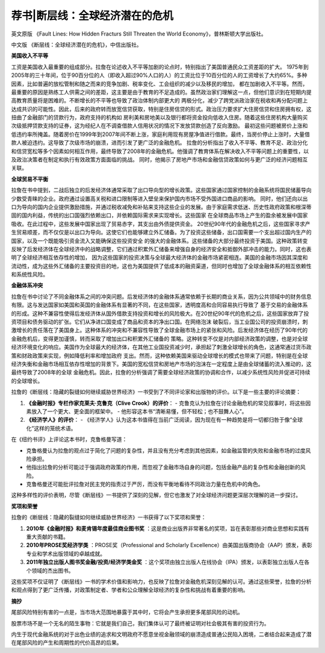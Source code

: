 =================================
荐书|断层线：全球经济潜在的危机
=================================

.. image:: _static/Rajan_Fault_Lines.jpg
    :width: 200

英文原版 《Fault Lines: How Hidden Fracturs Still Threaten the World Economy》，普林斯顿大学出版社。

.. image:: _static/fault_lines_zh_frontpage.jpg
    :width: 200

中文版 《断层线：全球经济潜在的危机》，中信出版社。


.. raw:: html
   关于作者：

   <p>拉古拉姆·古米塔·拉詹（Raghuram Govinda Rajan，1963年2月3日）是一位印度经济学家。他曾是印度财政部首席经济顾问，2003年至2006年间，担任国际货币基金组织（IMF）首席经济学家。
   在此之前，他是美国芝加哥大学布斯商学院财政学教授。2013年9月4日，担任印度储备银行第23任总裁。拉詹是最早一批引起人们关注即将到来的金融危机可能性的经济学家之一。
   <u>2016年9月4日，因与莫迪政府意见不合，不获延聘。每年由堪萨斯城联邦储备银行在怀俄明州杰克逊霍尔组织的杰克逊霍尔会议，是世界上最悠久的中央银行会议之一。
   它汇集了来自公共和私营部门的参与者，讨论银行业的长期政策问题。2005年的会议是联邦储备委员会主席艾伦·格林斯潘的最后一次，主题是格林斯潘时代的遗产。</u>
   <br>2005年，拉詹在世界上最悠久的中央银行会议之一，杰克逊霍尔会议上提交了一篇题为"金融发展是否使世界风险更大？"的论文，该论文认为，由于激励机制的扭曲，导致银行家承担更复杂的风险形式，银行在过去十年中对风险的暴露度增加。
   尽管拉詹当时受到了广泛的批评，但2008年金融市场的最终崩溃使他的观点被视为具有先见之明。
   <br>《断层线》是印度经济学家拉古拉姆·拉詹在2010年出版的一本书，该书探讨了2008年金融危机的根本原因以及世界经济中存在的结构性弱点, <u>该书在2010年荣获《金融时报》和麦肯锡年度最佳商业图书奖。拉詹</u> 
   其中对2008年金融危机根源的分析集中在三个基本压力点上：美国日益扩大的收入不平等、由后发国家历史轨迹引起的全球经济中的贸易不平衡，以及美国和英国所代表的基于交易的金融体系与中国和日本所代表的基于关系的金融体系之间的冲突。</p>


**美国收入不平等**

工资是美国收入最重要的组成部分。拉詹在论述收入不平等加剧的论点时，特别指出了美国普通民众工资差距的扩大。
1975年到2005年的三十年间，位于90百分位的人（即收入超过90%人口的人）的工资比位于10百分位的人的工资增长了大约65%。多种因素，比如普遍的放松管制和随之而来的竞争加剧、税率变化、工会组织的减少以及移民的增加，
都在加剧收入不平等。然而，最重要的原因是熟练工人供需之间的差距，这主要是由于教育的不足造成的。虽然政治家们理解这一点，但他们意识到在短期内提高教育质量将是困难的。不断增长的不平等也导致了政治体制内部更大的
两极分化，减少了跨党派政治家在税收和再分配问题上达成共识的可能性。因此，后来的政府转而放宽信贷获取，特别是住房信贷的形式。政治压力要求扩大住房信贷和住房拥有权，这扭曲了金融部门的贷款行为，政府支持的机构如
房利美和房地美以及银行都将资金投向低收入住房。随着这些住房机构大量购买次级抵押贷款支持的证券，这为经纪人在不调查借款人信用状况的情况下发放贷款创造了反向激励。
最初这些问题被房价上涨和低违约率所掩盖。随着房价在1999年到2007年间不断上涨，家庭利用现有房屋净值进行借款。最终，当房价停止上涨时，大量借款人被迫违约。这导致了次级市场的崩溃，进而引发了更广泛的金融危机。
拉詹的分析指出了收入不平等、教育不足、政治分化和信贷宽松等多个因素如何相互作用，最终导致了2008年的金融危机。他强调了教育体系在解决收入不平等问题上的重要性，以及政治决策者在制定和执行有效政策方面面临的挑战。
同时，他揭示了房地产市场和金融信贷政策如何与更广泛的经济问题相互关联。


**全球贸易不平衡**

拉詹在书中提到，二战后独立的后发经济体通常采取了出口导向型的增长政策。这些国家通过国家控制的金融系统将国民储蓄导向少数受青睐的企业。政府通过设置高关税和进口限制等进入壁垒来保护国内市场不受外国进口商品的影响。
同时，他们还向以出口为导向的国内企业提供激励措施，并通过税收减免和补贴来支持这些企业的发展。由于家庭需求低迷、历史性政府政策和根深蒂固的国内利益，传统的出口国强烈依赖出口，并依赖国际需求来实现增长。这些国家
在全球商品市场上产生的盈余被发展中国家吸收。在此过程中，这些发展中国家出现了贸易赤字，其支出由外债提供资金。
20世纪90年代的金融危机之后，这些国家寻求产生贸易顺差，而不仅仅是以出口为导向。这使它们也能够建立外汇储备。为了投资这些储备，出口国需要一个支出超过国内生产的国家，以及一个既能吸引资金流入又能确保这些投资安全
的强大的金融体系。这些储备的大部分最终投资于美国。这种政策转变反映了后发经济体在全球经济中的战略调整，它们通过积累外汇储备来增强自身的经济安全和抵御外部冲击的能力。同时，这也表明了全球经济相互依存性的增加，
因为这些国家的投资决策与全球最大经济体的金融市场紧密相连。美国的金融市场因其深度和流动性，成为这些外汇储备的主要投资目的地，这也为美国提供了低成本的融资渠道，但同时也增加了全球金融体系的相互依赖性和系统性风险。

**金融体系冲突**

拉詹在书中讨论了不同金融体系之间的冲突问题。后发经济体的金融体系通常依赖于长期的商业关系，因为公共领域中的财务信息有限。这与发达国家如美国和英国的金融体系有显著的不同，在这些国家，透明度高和合同容易执行导致了
基于交易的金融体系的形成。这种不兼容性使得后发经济体从国外借款支持投资和增长的风险极大。在20世纪90年代的危机之后，这些国家放弃了投资项目和债务驱动的扩张。它们从净进口国变成了商品和资本的净出口国。在网络泡沫
破裂后，当工业国公司的投资崩溃时，刺激增长的责任落在了美国身上。这种体系的冲突和不兼容性导致了全球金融市场上的紧张和风险。后发经济体在经历了90年代的金融危机后，变得更加谨慎，转而采取了增加出口和积累外汇储备的
策略。这种转变不仅是对内部经济政策的调整，也是对全球经济环境变化的响应。美国作为全球最大的经济体，在其他工业国投资减少时，承担起了刺激全球增长的角色，这通常通过货币政策和财政政策来实现，例如降低利率和增加政府
支出。然而，这种依赖美国来驱动全球增长的模式也带来了问题，特别是在全球经济失衡和金融市场相互依存性增加的背景下。美国的宽松信贷和房地产市场的泡沫在一定程度上是由全球储蓄的流入推动的，这最终导致了2008年的全球
金融危机。因此，拉詹的分析强调了需要全球经济政策的协调和合作，以减少系统性风险并促进可持续的全球增长。


拉詹的《断层线：隐藏的裂缝如何继续威胁世界经济》一书受到了不同评论家和出版物的评价。以下是一些主要的评论摘要：

1. **《金融时报》专栏作家克莱夫·克鲁克（Clive Crook）的评价**：
   - 克鲁克认为拉詹在讨论金融危机的常见叙事时，将这些因素放入了一个更大、更全面的框架中。
   - 他形容这本书“清晰易懂，但不轻松；也不鼓舞人心”。

2. **《经济学人》的评价**：
   - 《经济学人》认为这本书值得在当前广泛阅读，因为现在有一种趋势是将一切都归咎于像“全球化”这样的笼统术语。

.. raw:: html

   <p> <u>3. 哈佛商学院历史学家南希·F·科恩（Nancy F. Koehn）在《纽约时报》的评价：
   - 科恩将这本书描述为“严肃且深思熟虑的”，但也指出拉詹的分析中“缺少了一些东西”，尤其是“人的能动性——有效的领导力、员工参与、公民公共服务的作用，这些公民对于在日益相互依存的世界中发挥作用感到新的焦虑”。</u>

   <br>这些评论反映了拉詹作品的复杂性和深度，以及它在学术和专业领域内引起的讨论。尽管有些评论家认为拉詹提供了一个全面的视角来理解全球经济的脆弱性，但也有人认为他的分析可能没有充分考虑到个人行动和领导力在经济危机中的作用。
   保罗·克鲁格曼对拉詹的中心论点提出了反驳，他认为政府通过鼓励银行向低收入借款人放贷是导致危机的原因。 <u>克鲁格曼认为，尽管政府并非完全没有责任，但其错误更多是在于疏忽而不是主动作为。[19] 他批评拉詹的观点，声称“很明显，在他的世界观中，民主党人应负主要责任”，并且“拉詹对保守派叙事的背书，甚至没有承认这条叙事存在的问题，给人的感觉是滑头和回避”。</u>

在《纽约书评》上评论这本书时，克鲁格曼写道：

- 克鲁格曼认为拉詹的观点过于简化了问题的复杂性，并且没有充分考虑到其他因素，如金融监管的失败和金融市场的过度风险承担。
- 他指出拉詹的分析可能过于强调政府政策的作用，而忽视了金融市场自身的问题，包括金融产品的复杂性和金融创新的风险。
- 克鲁格曼还可能批评拉詹对民主党的指责过于严厉，而没有平衡地看待不同政治力量在危机中的角色。

.. raw:: html 
   <u> 克鲁格曼的评论反映了对拉詹分析的批判性看法，强调了需要更全面和细致地理解金融危机的多重原因。尽管克鲁格曼对拉詹的某些观点持保留态度，但他的评论也促进了对金融危机原因的深入讨论和更广泛的视角。</u>
这种多样性的评价表明，尽管《断层线》一书提供了深刻的见解，但它也激发了对全球经济问题更深层次理解的进一步探讨。

**奖项和荣誉**

拉詹的《断层线：隐藏的裂缝如何继续威胁世界经济》一书获得了以下奖项和荣誉：

1. **2010年《金融时报》和麦肯锡年度最佳商业图书奖** ：这是商业出版界非常著名的奖项，旨在表彰那些对商业思想和实践有重大贡献的书籍。

2. **2010年PROSE奖经济学类** ：PROSE奖（Professional and Scholarly Excellence）由美国出版商协会（AAP）颁发，表彰专业和学术出版领域的卓越成就。

3. **2011年独立出版人图书奖金融/投资/经济学类金奖** ：这个奖项由独立出版人在线协会（IPA）颁发，以表彰独立出版人在各个领域的杰出图书。

这些奖项不仅证明了《断层线》一书的学术价值和影响力，也反映了拉詹对金融危机深刻见解的认可。通过这些荣誉，拉詹的分析和观点得到了更广泛传播，对政策制定者、学者和公众理解全球经济的复杂性和挑战有着重要的影响。


**摘抄**

尾部风险特别有害的一点是，当市场大范围地暴露于其中时，它将会产生承担更多尾部风险的动机。

股票市场不是一个无名的陌生事物：它就是我们自己，我们集体认可了最终被证明对社会极其有害的投资行为。

内生于现代金融系统的对于出色业绩的追求和文明政府不愿意坐视金融领域的崩溃造成普通公民陷入困境，二者结合起来造成了潜在尾部风险的产生和周期性的代价高昂的后果。